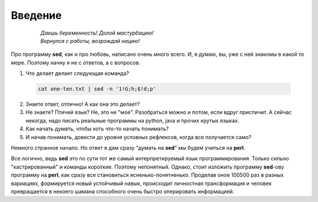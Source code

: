 .. index:: введение

Введение
========

 .. epigraph::

  | *Даешь беременность! Долой мастурбацию!*
  | *Вернулся с работы, возрождай нацию!*


Про программу **sed**, как и про любовь, написано очень много всего.
И, я думаю, вы, уже с ней знакомы в какой то мере.
Поэтому начну я не с ответов, а с вопросов.

1. Что делает делает следующая команда?

 .. code-block:: bash

  cat one-ten.txt | sed -n '1!G;h;$!d;p'

2. Знаете ответ, отлично! А как она это делает?
3. Не знаете? Птичий язык? Не, это не "мое".
   Разобраться можно и потом, если вдруг приспичит.
   А сейчас некогда, надо писать реальные программы на python, java и прочих крутых языках.
4. Как начать думать, чтобы хоть что-то начать понимать?
5. И начав понимать, довести до уровня условных рефлексов, когда все получается само?

Немного странное начало. Но ответ я дам сразу "думать на **sed**" мы будем учиться на **perl**.

Все логично, ведь **sed** это по сути тот же самый интерпретируемый язык программирования.
Только сильно "кастрированный" и команды короткие. Поэтому непонятный. Однако, стоит изложить
программу **sed**-ову программу на **perl**,
как сразу все становиться ясненько-понятненько.
Проделав оное 100500 раз в разных вариациях,
формируется новый устойчивый навык,
происходит личностная трансформация и человек превращается
в некоего шамана способного очень быстро оперировать информацией.

